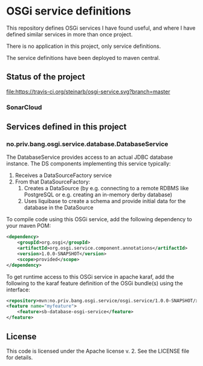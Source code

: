* OSGi service definitions

This repository defines OSGi services I have found useful, and where I have defined similar services in more than once project.

There is no application in this project, only service definitions.

The service definitions have been deployed to maven central.

** Status of the project

[[https://travis-ci.org/steinarb/osgi-service][file:https://travis-ci.org/steinarb/osgi-service.svg?branch=master]] [[https://coveralls.io/r/steinarb/osgi-service][file:https://coveralls.io/repos/steinarb/osgi-service/badge.svg]] [[https://sonarcloud.io/dashboard/index/no.priv.bang.sonar.osgi.service%3Aosgi.service][file:https://sonarcloud.io/api/project_badges/measure?project=no.priv.bang.osgi.service%3Aosgi.service&metric=alert_status#.svg]] [[https://maven-badges.herokuapp.com/maven-central/no.priv.bang.osgi.service/osgi.service][file:https://maven-badges.herokuapp.com/maven-central/no.priv.bang.osgi.service/osgi.service/badge.svg]] [[https://www.javadoc.io/doc/no.priv.bang.osgi.service/osgi.service][file:https://www.javadoc.io/badge/no.priv.bang.osgi.service/osgi.service.svg]]

*** SonarCloud

[[https://sonarcloud.io/dashboard/index/no.priv.bang.osgi.service%3Aosgi.service][file:https://sonarcloud.io/api/project_badges/measure?project=no.priv.bang.osgi.service%3Aosgi.service&metric=ncloc#.svg]] [[https://sonarcloud.io/dashboard/index/no.priv.bang.osgi.service%3Aosgi.service][file:https://sonarcloud.io/api/project_badges/measure?project=no.priv.bang.osgi.service%3Aosgi.service&metric=bugs#.svg]] [[https://sonarcloud.io/dashboard/index/no.priv.bang.osgi.service%3Aosgi.service][file:https://sonarcloud.io/api/project_badges/measure?project=no.priv.bang.osgi.service%3Aosgi.service&metric=vulnerabilities#.svg]] [[https://sonarcloud.io/dashboard/index/no.priv.bang.osgi.service%3Aosgi.service][file:https://sonarcloud.io/api/project_badges/measure?project=no.priv.bang.osgi.service%3Aosgi.service&metric=code_smells#.svg]] [[https://sonarcloud.io/dashboard/index/no.priv.bang.osgi.service%3Aosgi.service][file:https://sonarcloud.io/api/project_badges/measure?project=no.priv.bang.osgi.service%3Aosgi.service&metric=coverage#.svg]]

** Services defined in this project
*** no.priv.bang.osgi.service.database.DatabaseService

The DatabaseService provides access to an actual JDBC database instance.  The DS components implementing this service typically:
 1. Receives a DataSourceFactory service
 2. From that DataSourceFactory:
    1. Creates a DataSource (by e.g. connecting to a remote RDBMS like PostgreSQL or e.g. creating an in-memory derby database)
    2. Uses liquibase to create a schema and provide initial data for the database in the DataSource

To compile code using this OSGi service, add the following dependency to your maven POM:
#+BEGIN_SRC xml
  <dependency>
      <groupId>org.osgi</groupId>
      <artifactId>org.osgi.service.component.annotations</artifactId>
      <version>1.0.0-SNAPSHOT</version>
      <scope>provided</scope>
  </dependency>
#+END_SRC

To get runtime access to this OSGi service in apache karaf, add the following to the karaf feature definition of the OSGi bundle(s) using the interface:
#+BEGIN_SRC xml
  <repository>mvn:no.priv.bang.osgi.service/osgi.service/1.0.0-SNAPSHOT/xml/features</repository>
  <feature name="myfeature">
      <feature>sb-database-osgi-service</feature>
  </feature>
#+END_SRC

** License

This code is licensed under the Apache license v. 2.  See the LICENSE file for details.
